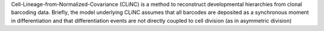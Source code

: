 Cell-Lineage-from-Normalized-Covariance (CLiNC) is a method to reconstruct developmental hierarchies from clonal barcoding data.  Briefly, the model underlying CLiNC assumes that all barcodes are deposited as a synchronous moment in differentiation and that differentiation events are not directly coupled to cell division (as in asymmetric division)


